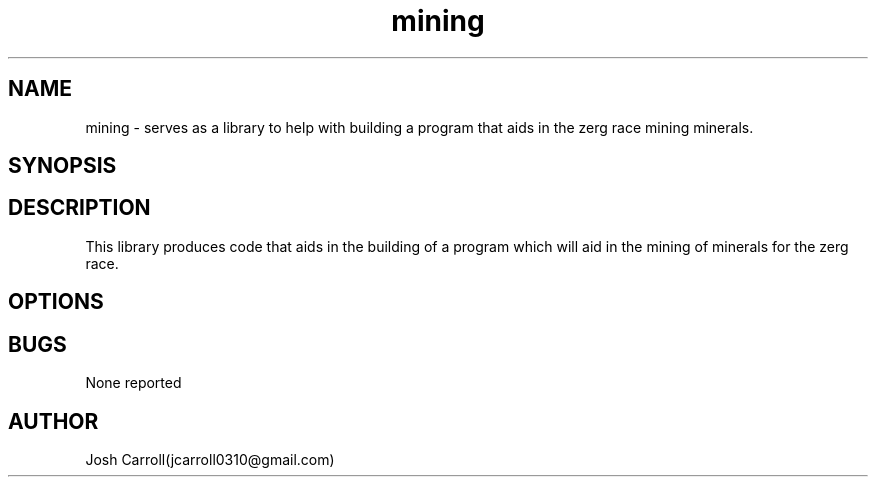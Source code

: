 .\" Manpage for mining, Intro to C(Page 14)
.\" Contact jcarroll0310@gmail.com to correct errors or typos.
.TH mining 3 "28 February 2023" "1.0" "mining"
.SH NAME
mining \- serves as a library to help with building a program that aids in the zerg race mining minerals. 
.SH SYNOPSIS


.SH DESCRIPTION
This library produces code that aids in the building of a program which will aid in the mining of minerals for the zerg race.
.SH OPTIONS

  

.SH BUGS
None reported
.SH AUTHOR
Josh Carroll(jcarroll0310@gmail.com)

